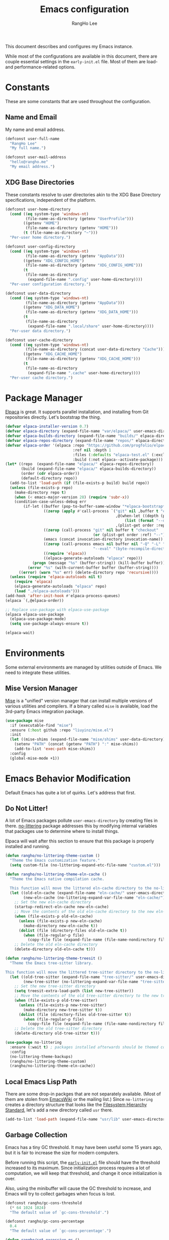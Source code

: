 #+title: Emacs configuration
#+author: RangHo Lee
#+email: hello@rangho.me

This document describes and configures my Emacs instance.

While most of the configurations are available in this document, there are couple essential settings in the =early-init.el= file.
Most of them are load- and performance-related options.

* Constants
These are some constants that are used throughout the configuration.

** Name and Email
My name and email address.

#+begin_src emacs-lisp
  (defconst user-full-name
    "RangHo Lee"
    "My full name.")

  (defconst user-mail-address
    "hello@rangho.me"
    "My email address.")
#+end_src

** XDG Base Directories
These constants resolve to user directories akin to the XDG Base Directory specifications, independent of the platform.

#+begin_src emacs-lisp
  (defconst user-home-directory
    (cond ((eq system-type 'windows-nt)
           (file-name-as-directory (getenv "UserProfile")))
          ((getenv "HOME")
           (file-name-as-directory (getenv "HOME")))
          (t (file-name-as-directory "~")))
    "Per-user home directory.")

  (defconst user-config-directory
    (cond ((eq system-type 'windows-nt)
           (file-name-as-directory (getenv "AppData")))
          ((getenv "XDG_CONFIG_HOME")
           (file-name-as-directory (getenv "XDG_CONFIG_HOME")))
          (t
           (file-name-as-directory
            (expand-file-name ".config" user-home-directory))))
    "Per-user configuration directory.")

  (defconst user-data-directory
    (cond ((eq system-type 'windows-nt)
           (file-name-as-directory (getenv "AppData")))
          ((getenv "XDG_DATA_HOME")
           (file-name-as-directory (getenv "XDG_DATA_HOME")))
          (t
           (file-name-as-directory
            (expand-file-name ".local/share" user-home-directory))))
    "Per-user data directory.")

  (defconst user-cache-directory
    (cond ((eq system-type 'windows-nt)
           (file-name-as-directory (concat user-data-directory "Cache")))
          ((getenv "XDG_CACHE_HOME")
           (file-name-as-directory (getenv "XDG_CACHE_HOME")))
          (t
           (file-name-as-directory
            (expand-file-name ".cache" user-home-directory))))
    "Per-user cache directory.")
#+end_src

* Package Manager
[[https://github.com/progfolio/elpaca][Elpaca]] is great.
It supports parallel installation, and installing from Git repositories directly.
Let's bootstrap the thing.

#+begin_src emacs-lisp
  (defvar elpaca-installer-version 0.7)
  (defvar elpaca-directory (expand-file-name "var/elpaca/" user-emacs-directory))
  (defvar elpaca-builds-directory (expand-file-name "builds/" elpaca-directory))
  (defvar elpaca-repos-directory (expand-file-name "repos/" elpaca-directory))
  (defvar elpaca-order '(elpaca :repo "https://github.com/progfolio/elpaca.git"
                                :ref nil :depth 1
                                :files (:defaults "elpaca-test.el" (:exclude "extensions"))
                                :build (:not elpaca--activate-package)))
  (let* ((repo  (expand-file-name "elpaca/" elpaca-repos-directory))
         (build (expand-file-name "elpaca/" elpaca-builds-directory))
         (order (cdr elpaca-order))
         (default-directory repo))
    (add-to-list 'load-path (if (file-exists-p build) build repo))
    (unless (file-exists-p repo)
      (make-directory repo t)
      (when (< emacs-major-version 28) (require 'subr-x))
      (condition-case-unless-debug err
          (if-let ((buffer (pop-to-buffer-same-window "*elpaca-bootstrap*"))
                   ((zerop (apply #'call-process `("git" nil ,buffer t "clone"
                                                   ,@(when-let ((depth (plist-get order :depth)))
                                                       (list (format "--depth=%d" depth) "--no-single-branch"))
                                                   ,(plist-get order :repo) ,repo))))
                   ((zerop (call-process "git" nil buffer t "checkout"
                                         (or (plist-get order :ref) "--"))))
                   (emacs (concat invocation-directory invocation-name))
                   ((zerop (call-process emacs nil buffer nil "-Q" "-L" "." "--batch"
                                         "--eval" "(byte-recompile-directory \".\" 0 'force)")))
                   ((require 'elpaca))
                   ((elpaca-generate-autoloads "elpaca" repo)))
              (progn (message "%s" (buffer-string)) (kill-buffer buffer))
            (error "%s" (with-current-buffer buffer (buffer-string))))
        ((error) (warn "%s" err) (delete-directory repo 'recursive))))
    (unless (require 'elpaca-autoloads nil t)
      (require 'elpaca)
      (elpaca-generate-autoloads "elpaca" repo)
      (load "./elpaca-autoloads")))
  (add-hook 'after-init-hook #'elpaca-process-queues)
  (elpaca `(,@elpaca-order))

  ;; Replace use-package with elpaca-use-package
  (elpaca elpaca-use-package
    (elpaca-use-package-mode)
    (setq use-package-always-ensure t))

  (elpaca-wait)
#+end_src

* Environments
Some external environments are managed by utilities outside of Emacs.
We need to integrate these utilities.

** Mise Version Manager
[[https://mise.jdx.dev/][Mise]] is a "unified" version manager that can install multiple versions of various utilities and compilers.
If a binary called =mise= is available, load the 3rd-party Emacs integration package.

#+begin_src emacs-lisp
  (use-package mise
    :if (executable-find "mise")
    :ensure (:host github :repo "liuyinz/mise.el")
    :init
    (let ((mise-shims (expand-file-name "mise/shims" user-data-directory)))
      (setenv "PATH" (concat (getenv "PATH") ":" mise-shims))
      (add-to-list 'exec-path mise-shims))
    :config
    (global-mise-mode +1))
#+end_src

* Emacs Behavior Modification
Default Emacs has quite a lot of quirks.
Let's address that first.

** Do Not Litter!
A lot of Emacs packages pollute ~user-emacs-directory~ by creating files in there.
[[https://github.com/emacscollective/no-littering][no-littering]] package addresses this by modifying internal variables that packages use to determine where to install things.

Elpaca will wait after this section to ensure that this package is properly installed and running.

#+begin_src emacs-lisp
  (defun rangho/no-littering-theme-custom ()
    "Theme the Emacs customization feature."
    (setq custom-file (no-littering-expand-etc-file-name "custom.el")))

  (defun rangho/no-littering-theme-eln-cache ()
    "Theme the Emacs native compilation cache.

    This function will move the littered eln-cache directory to the no-littering directory."
    (let ((old-eln-cache (expand-file-name "eln-cache/" user-emacs-directory))
          (new-eln-cache (no-littering-expand-var-file-name "eln-cache/")))
      ;; Set the new eln-cache directory
      (startup-redirect-eln-cache new-eln-cache)
      ;; Move the contents of the old eln-cache directory to the new eln-cache directory
      (when (file-exists-p old-eln-cache)
        (unless (file-exists-p new-eln-cache)
          (make-directory new-eln-cache t))
        (dolist (file (directory-files old-eln-cache t))
          (when (file-regular-p file)
            (copy-file file (expand-file-name (file-name-nondirectory file) new-eln-cache) t))))
      ;; Delete the old eln-cache directory
      (delete-directory old-eln-cache t)))

  (defun rangho/no-littering-theme-treesit ()
    "Theme the Emacs tree-sitter library.

  This function will move the littered tree-sitter directory to the no-littering directory."
    (let ((old-tree-sitter (expand-file-name "tree-sitter/" user-emacs-directory))
          (new-tree-sitter (no-littering-expand-var-file-name "tree-sitter/")))
      ;; Set the new tree-sitter directory
      (setq treesit-extra-load-path (list new-tree-sitter))
      ;; Move the contents of the old tree-sitter directory to the new tree-sitter directory
      (when (file-exists-p old-tree-sitter)
        (unless (file-exists-p new-tree-sitter)
          (make-directory new-tree-sitter t))
        (dolist (file (directory-files old-tree-sitter t))
          (when (file-regular-p file)
            (copy-file file (expand-file-name (file-name-nondirectory file) new-tree-sitter) t))))
      ;; Delete the old tree-sitter directory
      (delete-directory old-tree-sitter t)))

  (use-package no-littering
    :ensure (:wait t) ; packages installed afterwards should be themed correctly
    :config
    (no-littering-theme-backups)
    (rangho/no-littering-theme-custom)
    (rangho/no-littering-theme-eln-cache))
#+end_src

** Local Emacs Lisp Path
There are some drop-in packges that are not separately available.
(Most of them are stolen from [[https://emacswiki.org/][EmacsWiki]] or the mailing list.)
Since ~no-littering~ creates a directory structure that looks like the [[https://en.wikipedia.org/wiki/Filesystem_Hierarchy_Standard][Filesystem Hierarchy Standard]], let's add a new directory called =usr= there.

#+begin_src emacs-lisp
  (add-to-list 'load-path (expand-file-name "usr/lib" user-emacs-directory))
#+end_src

** Garbage Collection
Emacs has a tiny GC threshold.
It may have been useful some 15 years ago, but it is fair to increase the size for modern computers.

Before running this script, the [[file:early-init.el][=early-init.el=]] file should have the threshold increased to its maximum.
Since initialization process requires a lot of computation, we will keep that threshold, and change it once initialization is over.

Also, using the minibuffer will cause the GC threshold to increase, and Emacs will try to collect garbages when focus is lost.

#+begin_src emacs-lisp
  (defconst rangho/gc-cons-threshold
    (* 64 1024 1024)
    "The default value of `gc-cons-threshold'.")

  (defconst rangho/gc-cons-percentage
    0.4
    "The default value of `gc-cons-percentage'.")

  (defun rangho/set-excessive-gc ()
    "Set the garbage collector threshold for high-speed usage."
    (setq gc-cons-threshold most-positive-fixnum
          gc-cons-percentage 0.6))

  (defun rangho/set-reasonable-gc ()
    "Set the garbage collector threshold for normal usage."
    (setq gc-cons-threshold rangho/gc-cons-threshold
          gc-cons-percentage rangho/gc-cons-percentage))

  (defun rangho/collect-garbage-on-focus-change ()
    "Collect garbage when Emacs noticese a focus change event."
    (unless (frame-focus-state)
      (garbage-collect)))

  (add-hook 'after-init-hook #'rangho/set-reasonable-gc)

  (add-hook 'minibuffer-setup-hook #'rangho/set-excessive-gc)
  (add-hook 'minibuffer-exit-hook #'rangho/set-reasonable-gc)

  (add-function :after after-focus-change-function
                #'rangho/collect-garbage-on-focus-change)
#+end_src

** History of Buffers and Commands
Make sure Emacs keeps the history of visited files and executed commands.

#+begin_src emacs-lisp
  (savehist-mode +1)
  (recentf-mode +1)
#+end_src

** Mouse Support
There are a bit of things to tweak when using mouse.

If Emacs is running in a CLI mode, we can enable mouse support for Xterm.

#+begin_src emacs-lisp
  (unless (display-graphic-p)
    (xterm-mouse-mode +1))
#+end_src

The default scroll movement is pretty aggressive, so we need to tone it down a bit.

#+begin_src emacs-lisp
  (setq mouse-wheel-scroll-amount '(3 ((shift) . 1) ((control) . nil)))
  (setq mouse-wheel-progressive-speed nil)
#+end_src

** Simple Questions
Typing =yes= and =no= every time gets old real fast.
Also, clicking on GUI dialog boxes are lame too.

#+begin_src emacs-lisp
  (setq use-short-answers t)
  (setq use-dialog-box nil)
#+end_src

** Suppress Warnings
Might not be the best idea, but let me know when things go /really/ bad.
They are still available in =*Warnings*= buffer, however.

#+begin_src emacs-lisp
  (setq warning-minimum-level :error)
#+end_src

* Appearances
Eye-candies are imporant.
Trust me, *they are*.

** User Interfaces
User interface tweaks to make Emacs prettier.

*** Startup Items
Disable some startup routines to make Emacs cleaner.

#+begin_src emacs-lisp
  (setq inhibit-startup-screen t)
  (setq inhibit-startup-message t)
  (setq inhibit-startup-echo-area-message t)
#+end_src

*** Frame Styles
Some UI elements are controlled with per-frame alists.

#+begin_src emacs-lisp
  (setq default-frame-alist
        (list '(width . 115) ; 80 col of editor + 35 col of treemacs
              '(height . 25)
              '(left-fringe . 0)
              '(right-fringe . 0)
              '(vertical-scroll-bars . nil)
              '(horizontal-scroll-bars . nil)))
#+end_src

*** UI Element Minor Modes
Some UI elements are exposed as minor modes, and they are ugly.

#+begin_src emacs-lisp
  (menu-bar-mode -1)
  (scroll-bar-mode -1)
  (tool-bar-mode -1)
  (tooltip-mode -1)

  (global-hl-line-mode +1)
  (show-paren-mode +1)
#+end_src

*** Fancy Startup Dashboard
By default, Emacs shows the =*scratch*= buffer if startup screen is inhibited.
There is a fancier version of dashboard.

#+begin_src emacs-lisp
  (use-package dashboard
    :hook ((elpaca-after-init . dashboard-insert-startupify-lists)
           (elpaca-after-init . dashboard-initialize))
    :custom
    (initial-buffer-choice (lambda ()
                             (dashboard-refresh-buffer)
                             (get-buffer-create dashboard-buffer-name)))
    (dashboard-startup-banner (expand-file-name "usr/share/gnu-emacs.png" user-emacs-directory))
    (dashboard-image-banner-max-height 400)
    (dashboard-icon-type 'all-the-icons)
    :config
    (dashboard-setup-startup-hook))
#+end_src

** Fonts
Fonts are super important, not because they're pretty, but because it greatly affects the readability of a text.
Here is a set of fonts I use.

#+begin_src emacs-lisp
  ;; Sample sentences to check font support:
  ;;   - Latin:  The quick brown fox jumps over the lazy dog.
  ;;   - Hangul: 다람쥐 헌 쳇바퀴에 타고파.
  ;;   - Kana:   いろはにほへと ちりぬるを / わかよたれそ つねならむ
  ;;   - Emoji:  I'm blue, da💨 ba🐋 dee👖 da📘 ba💙 dai🌊

  (defconst rangho/fixed-font-alist
    '((nil "hesalche" "semteulche"
           "Noto Sans Mono"
           "Cascadia Code" "Consolas" "Courier New"
           "monospace")
      (hangul "hesalche" "semteulche"
              "Noto Sans Mono CJK KR"
              "DotumChe" "GulimChe"
              "monospace")
      (kana "Noto Sans Mono CJK JP"
            "GulimChe" "DotumChe"
            "monospace")
      (han ("Noto Sans Mono CJK SC" "Noto Sans Mono CJK TC")
           "GulimChe" "DotumChe"
           "monospace")
      (symbol "Symbols Nerd Font Mono"
              "Noto Sans Symbols" "Noto Sans Symbols 2"
              "Segoe UI Symbol")
      (emoji "Noto Color Emoji"
             "Segoe UI Emoji"))
    "List of fixed-pitch fonts, in order of preference.")

  (defconst rangho/variable-font-alist
    '((nil "Noto Sans" "Noto Serif"
           "Segoe UI" "Arial"
           "sans-serif")
      (hangul "Noto Sans CJK KR" "Noto Serif CJK KR"
              "Malgun Gothic" "Dotum" "Gulim"
              "sans-serif")
      (kana "Noto Sans CJK JP" "Noto Serif CJK JP"
            "Meiryo" "Yu Gothic" "Yu Mincho"
            "sans-serif")
      (han ("Noto Sans CJK SC" "Noto Serif CJK SC")
           ("Noto Sans CJK TC" "Noto Serif CJK TC")
           "Microsoft YaHei" "Microsoft JhengHei"
           "sans-serif")
      (symbol "Symbols Nerd Font"
              "Noto Sans Symbols" "Noto Sans Symbols 2"
              "Segoe UI Symbol")
      (emoji "Noto Color Emoji"
             "Segoe UI Emoji"))
    "List of variable-pitch fonts, in order of preference.")

  (defconst rangho/unicode-private-use-areas
    '((#xe000 . #xf8ff) ; Private Use Area
      (#xf0000 . #xffffd) ; Supplementary Private Use Area-A
      (#x100000 . #x10fffd)) ; Supplementary Private Use Area-B
    "List of Unicode private use areas.")
#+end_src

Emacs has weird ways of implementing font lookup.
There are two different concepts:

- Face font :: They govern the fonts for ASCII characters. They *cannot* be overriden by fontsets.
- Fontsets :: Set of fonts used to show Unicode characters. While they are not documented, one can define a brand-new fontset with ~create-fontset-from-fontset-spec~.

#+begin_notes
On Linux, dual-width CJK fonts are not aligned correctly if the font height does not match with its intended DPI settings.
For =hesalche=, the correct height is 120 while for =semteulche=, it is 110.

On Windows, dual-width fonts are not rendered well as all characters are rendered as if they were full-width.
For now, do not install =hesalche= and =semteulche= on Windows until I find a way to detect dual-width fonts.
#+end_notes

#+begin_src emacs-lisp
  (defun rangho/font-available-p (font)
    "Check if the FONT is available."
    (if (listp font)
        ;; All fonts in the list must be found
        (cl-every #'rangho/font-available-p font)
      ;; Check if the font is available
      (find-font (font-spec :name font))))

  (defun rangho/find-font-specs (alist charset)
    "Find a list of font specs for CHARSET in ALIST."
    (when-let* ((candidates (alist-get charset alist))
                (found-fonts (cl-loop
                              for font in candidates
                              when (rangho/font-available-p font)
                              return (if (listp font) font (list font)))))
      (mapcar (apply-partially #'font-spec :name) found-fonts)))

  (defun rangho/find-first-available-font (alist charset)
    "Find the first available font for CHARSET in ALIST."
    (when-let ((candidates (alist-get charset alist)))
      (cl-find-if #'rangho/font-available-p candidates)))

  (defun rangho/set-fontset-fonts (fontset alist)
    "Set fonts in FONTSET using ALIST."
    (dolist (item alist)
      (dolist (font (rangho/find-font-specs alist (car item)))
        (set-fontset-font fontset (car item) font)))
    (dolist (area rangho/unicode-private-use-areas)
      (set-fontset-font fontset area (car (rangho/find-font-specs alist 'symbol)))))

  (defun rangho/set-default-font ()
    "Set the default font to use throughout Emacs."
    (interactive)
    (let ((fixed-font (rangho/find-first-available-font rangho/fixed-font-alist nil))
          (variable-font (rangho/find-first-available-font rangho/variable-font-alist nil)))
      ;; Default fontset
      (rangho/set-fontset-fonts t rangho/fixed-font-alist)
      ;; Fixed-pitch fontset
      (create-fontset-from-fontset-spec
       (font-xlfd-name
        (font-spec :name fixed-font
                   :registry "fontset-fixed")))
      (rangho/set-fontset-fonts "fontset-fixed" rangho/fixed-font-alist)
      ;; Variable-pitch fontset
      (create-fontset-from-fontset-spec
       (font-xlfd-name
        (font-spec :name variable-font
                   :registry "fontset-variable")))
      (rangho/set-fontset-fonts "fontset-variable" rangho/variable-font-alist)
      ;; Frame-wide face attributes
      (set-face-attribute 'default nil
                          :family fixed-font
                          :height 120)
      (set-face-attribute 'fixed-pitch nil
                          :family fixed-font
                          :fontset "fontset-fixed"
                          :inherit t)
      (set-face-attribute 'variable-pitch nil
                          :family variable-font
                          :fontset "fontset-variable"
                          :inherit t)))
#+end_src

There are differnt ways to set these settings.

1. Daemon mode, then set the font when a new frame is create;
2. Graphical mode, then envoke the setting right away;
3. Terminal mode, then do nothing.

#+begin_src emacs-lisp
  (cond
   ((daemonp)
    (add-to-list 'after-make-frame-functions
                 (lambda (frame)
                   (select-frame frame)
                   (if (display-graphic-p frame)
                       (rangho/set-default-font)))))
   ((display-graphic-p)
    (rangho/set-default-font))
   (t nil))
#+end_src

Ligatures provide alternative combined glyphs for commonly used character combinations (such as operators).

#+begin_src emacs-lisp
  (defconst rangho/prog-mode-ligatures
    '("--" "---" "==" "===" "!=" "!==" "=!="
      "=:=" "=/=" "<=" ">=" "&&" "&&&" "&=" "++" "+++" "***" ";;" "!!"
      "??" "???" "?:" "?." "?=" "<:" ":<" ":>" ">:" "<:<" "<>" "<<<" ">>>"
      "<<" ">>" "||" "-|" "_|_" "|-" "||-" "|=" "||=" "##" "###" "####"
      "#{" "#[" "]#" "#(" "#?" "#_" "#_(" "#:" "#!" "#=" "^=" "<$>" "<$"
      "$>" "<+>" "<+" "+>" "<*>" "<*" "*>" "</" "</>" "/>" "<!--" "<#--"
      "-->" "->" "->>" "<<-" "<-" "<=<" "=<<" "<<=" "<==" "<=>" "<==>"
      "==>" "=>" "=>>" ">=>" ">>=" ">>-" ">-" "-<" "-<<" ">->" "<-<" "<-|"
      "<=|" "|=>" "|->" "<->" "<~~" "<~" "<~>" "~~" "~~>" "~>" "~-" "-~"
      "~@" "[||]" "|]" "[|" "|}" "{|" "[<" ">]" "|>" "<|" "||>" "<||"
      "|||>" "<|||" "<|>" "..." ".." ".=" "..<" ".?" "::" ":::" ":=" "::="
      ":?" ":?>" "//" "///" "/*" "*/" "/=" "//=" "/==" "@_" "__" "???"
      "<:<" ";;;")
    "List of ligatures to enable in `prog-mode' buffers.")

  (defconst rangho/text-mode-ligatures
    '("ff" "fi" "ffi" "ffl" "fl" "st" "ct" "sp" "Th" "Qu" "qu" "rt")
    "List of ligatures to enable in `text-mode' buffers.")

  (use-package ligature
    :config
    (ligature-set-ligatures 'prog-mode rangho/prog-mode-ligatures)
    (ligature-set-ligatures 'text-mode rangho/text-mode-ligatures)
    (global-ligature-mode +1))
#+end_src

[[https://www.nerdfonts.com/][Nerd Fonts]] can be used to show icons in Emacs environment.
Note that this requires fonts patched with Nerd Fonts to be present.

#+begin_src emacs-lisp
  (use-package nerd-icons
    :ensure (:wait t) ; mode line requires Nerd Fonts integration
    :custom
    (nerd-icons-font-family "Symbols Nerd Font Mono"))
#+end_src

** Theme
Thee decides how text elements and everything are colored.
There is a face assigned to /everything/ in Emacs, so we can change them, color them, do whatever we want to do with them.

*** Color Scheme
[[https://github.com/eylles/pywal16][pywal]] is a utility that can extract colorschemes from the current wallpaper.
It also generates color codes based on a template file, and places them in =XDG_CACHE_HOME/wal/=.
Load that if available; if not, pick a sensible colorscheme based on [[https://draculatheme.com/][Dracula]].

#+begin_src emacs-lisp
  (if-let* ((pywal-colors-file (expand-file-name "wal/colors.el" user-cache-directory))
            ((file-exists-p pywal-colors-file)))
      (load-file pywal-colors-file)
    (setq wal/foreground "#f8f8f2"
          wal/background "#282a36"
          wal/cursor     "#44475a"
          wal/color0     "#21222c"
          wal/color1     "#ff5555"
          wal/color2     "#50fa7b"
          wal/color3     "#f1fa8c"
          wal/color4     "#bd93f9"
          wal/color5     "#ff79c6"
          wal/color6     "#8be9fd"
          wal/color7     "#f8f8f2"
          wal/color8     "#6272a4"
          wal/color9     "#ff6e6e"
          wal/color10    "#69ff94"
          wal/color11    "#ffffa5"
          wal/color12    "#d6acff"
          wal/color13    "#ff92df"
          wal/color14    "#a4ffff"
          wal/color15    "#ffffff"))
#+end_src

Since ANSI color codes are bullshit, let's give them friendly names.

#+begin_src emacs-lisp
  (defvar rangho/color-name-alist
    `((color/foreground      . ,wal/foreground)
      (color/background      . ,wal/background)
      (color/cursor          . ,wal/cursor)
      (color/black           . ,wal/color0)
      (color/intense-black   . ,wal/color8)
      (color/red             . ,wal/color1)
      (color/intense-red     . ,wal/color9)
      (color/green           . ,wal/color2)
      (color/intense-green   . ,wal/color10)
      (color/yellow          . ,wal/color3)
      (color/intense-yellow  . ,wal/color11)
      (color/blue            . ,wal/color4)
      (color/intense-blue    . ,wal/color12)
      (color/magenta         . ,wal/color5)
      (color/intense-magenta . ,wal/color13)
      (color/cyan            . ,wal/color6)
      (color/intense-cyan    . ,wal/color14)
      (color/white           . ,wal/color7)
      (color/intense-white   . ,wal/color15))
    "Association list to map wal colors to friendly names.")
#+end_src

We can automatically generate a new "color matrix" by mapping a list of shades.

#+begin_src emacs-lisp
  (require 'color)

  (defvar rangho/color-shade-list
    (number-sequence -50 50 1)
    "List of percentage values to lighten/darken the original colors.")

  (defun color-hex-to-rgb (color)
    "Decompose hex representation of a COLOR to 3-tuple (r, g, b)."
    (list (/ (string-to-number (substring color 1 3) 16) 255.0)
          (/ (string-to-number (substring color 3 5) 16) 255.0)
          (/ (string-to-number (substring color 5) 16) 255.0)))

  (defun rangho/add-color-luminance (color delta)
    "Return a new color from COLOR with the luminance adjusted by DELTA / 100."
    (let* ((rgb (color-hex-to-rgb color))
           (hsl (apply #'color-rgb-to-hsl rgb))
           (new-luminance (min 1.0 (max 0.0 (+ (nth 2 hsl) (/ delta 100.0)))))
           (new-hsl `(,(nth 0 hsl) ,(nth 1 hsl) ,new-luminance))
           (new-rgb (apply #'color-hsl-to-rgb new-hsl)))
      (apply #'color-rgb-to-hex (nconc new-rgb '(2)))))

  (defun rangho/light-theme-p (color-alist)
    "Return t if the colors in COLOR-ALIST looks like a light theme."
    (let* ((color-hex-to-luminance
            (lambda (hex)
              (nth 2 (apply #'color-rgb-to-hsl (color-hex-to-rgb hex)))))
           (foreground-luminance
            (funcall color-hex-to-luminance
                     (cdr (assoc 'color/foreground color-alist))))
           (background-luminance
            (funcall color-hex-to-luminance
                     (cdr (assoc 'color/background color-alist)))))
      (< foreground-luminance background-luminance)))

  (defun rangho/create-color-matrix-alist (color-alist shade-list)
    "Create a matrix of colors based on a COLOR-ALIST and SHADE-LIST.

    COLOR-ALIST is a list of cons cells where the car is a symbol, and the cdr is a
    hex color string.  SHADE-LIST is a list of integers that represent the amount to
    \"intensify\" the color by.

    It returns a \"matrix\" of colors where each color in COLOR-ALIST is associated
    with each value in SHADE-LIST.  It \"intensifies\" the colors, i.e. based on the
    theme, it will either lighten or darken the colors so that it stands out more."
    (let* ((prefix-value
            (lambda (value)
              (pcase (cons (rangho/light-theme-p color-alist)
                           (>= value 0))
                (`(t . t)
                 ;; Making it lighter on light theme => diminishing
                 ;; Value is positive, so append a minus sign to it
                 (concat "-" (number-to-string value)))
                (`(t . nil)
                 ;; Making it darker on light theme => intensifying
                 ;; Value is negative, so replace minus with plus
                 (concat "+" (number-to-string (abs value))))
                (`(nil . t)
                 ;; Making it lighter on dark theme => intensifying
                 ;; Value is positive, so prefix with plus sign
                 (concat "+" (number-to-string value)))
                (`(nil . nil)
                 ;; Making it darker on dark theme => diminishing
                 ;; Value is negative, so minus sign is already there
                 (number-to-string value)))))
           (lighten-color-by-value
            (lambda (color value)
              (cons (intern (concat
                             (symbol-name (car color))
                             (funcall prefix-value value)))
                    (rangho/add-color-luminance (cdr color) value))))
           (lighten-color-for-values
            (lambda (color)
              (mapcar (lambda (value)
                        (funcall lighten-color-by-value color value))
                      shade-list)))
           (lighten-colors
            (lambda ()
              (mapcan lighten-color-for-values color-alist))))
      (append color-alist
              (funcall lighten-colors))))

  (defvar rangho/color-matrix-alist
    (rangho/create-color-matrix-alist rangho/color-name-alist
                                      rangho/color-shade-list)
    "Alist of colors with varying brightnesses.")
#+end_src

*** Faces
Now that we have all the colors ready, we can actually set the faces.
This can be done by defining a theme.

#+begin_src emacs-lisp
  (require 'let-alist)

  (let-alist rangho/color-matrix-alist
    (custom-set-faces
     ;; Basic UI elements
     `(border              ((t (:foreground ,.color/foreground+10))))
     `(button              ((t (:underline t))))
     `(cursor              ((t (:foreground ,.color/background :background ,.color/foreground))))
     `(default             ((t (:foreground ,.color/foreground :background ,.color/background))))
     `(default-italic      ((t (:slant italic))))
     `(error               ((t (:foreground ,.color/red :weight bold))))
     `(ffap                ((t (:foreground ,.color/foreground+20))))
     `(fringe              ((t (:background ,.color/background+10))))
     `(header-line         ((t (:inherit mode-line))))
     `(highlight           ((t (:foreground ,.color/intense-white :background ,.color/intense-black))))
     `(hl-line             ((t (:background ,.color/background+5 :extend t))))
     `(info-quoted-name    ((t (:foreground ,.color/intense-red))))
     `(info-string         ((t (:foreground ,.color/intense-yellow))))
     `(line-number         ((t (:foreground ,.color/intense-black :slant italic))))
     `(link                ((t (:foreground ,.color/cyan :underline t :weight bold))))
     `(link-visited        ((t (:foreground ,.color/blue :underline t :weight normal))))
     `(match               ((t (:foreground ,.color/background :background ,.color/yellow))))
     `(menu                ((t (:inverse-video nil))))
     `(minibuffer-prompt   ((t (:foreground ,.color/intense-magenta :weight bold))))
     `(mode-line           ((t (:foreground ,.color/background-10
                                :background ,.color/foreground+10
                                :box (:line-width 3 :color ,.color/foreground+10 :style nil)))))
     `(mode-line-inactive  ((t (:foreground ,.color/foreground-10
                                :background ,.color/background+10
                                :box (:line-width 3 :color ,.color/background+10 :style nil)))))
     `(mode-line-highlight ((t (:inherit highlight))))
     `(mode-line-emphasis  ((t (:weight regular))))
     `(mode-line-buffer-id ((t (:weight regular))))
     `(region              ((t (:inherit highlight))))
     `(shadow              ((t (:foreground ,.color/intense-black))))
     `(success             ((t (:foreground ,.color/green :weight bold))))
     `(tooltip             ((t (:foregroud ,.color/foreground :background ,.color/cursor))))
     `(trailing-whitespace ((t (:background ,.color/intense-yellow))))
     `(vertical-border     ((t (:foreground ,.color/foreground-10))))
     `(warning             ((t (:foreground ,.color/yellow :weight bold))))

     ;; font-lock!
     `(font-lock-builtin-face           ((t (:foreground ,.color/cyan :slant italic))))
     `(font-lock-comment-face           ((t (:foreground ,.color/intense-black))))
     `(font-lock-comment-delimiter-face ((t (:inherit font-lock-comment-face))))
     `(font-lock-constant-face          ((t (:foreground ,.color/intense-magenta))))
     `(font-lock-doc-face               ((t (:foreground ,.color/intense-black+20))))
     `(font-lock-function-name-face     ((t (:foreground ,.color/green))))
     `(font-lock-keyword-face           ((t (:foreground ,.color/magenta))))
     `(font-lock-negation-char-face     ((t (:foreground ,.color/cyan))))
     `(font-lock-number-face            ((t (:inherit font-lock-constant-face))))
     `(font-lock-operator-face          ((t (:inherit font-lock-keyword-face))))
     `(font-lock-preprocessor-face      ((t (:foreground ,.color/intense-red))))
     `(font-lock-string-face            ((t (:foreground ,.color/intense-yellow))))
     `(font-lock-type-face              ((t (:inherit font-lock-builtin-face))))
     `(font-lock-variable-name-face     ((t (:foreground ,.color/yellow))))
     `(font-lock-warning-face           ((t (:inherit warning))))

     ;; ANSI colors
     `(ansi-color-black          ((t (:foreground ,.color/black :background ,.color/black))))
     `(ansi-color-blue           ((t (:foreground ,.color/blue :background ,.color/blue))))
     `(ansi-color-cyan           ((t (:foreground ,.color/cyan :background ,.color/cyan))))
     `(ansi-color-green          ((t (:foreground ,.color/green :background ,.color/green))))
     `(ansi-color-magenta        ((t (:foreground ,.color/magenta :background ,.color/magenta))))
     `(ansi-color-red            ((t (:foreground ,.color/red :background ,.color/red))))
     `(ansi-color-white          ((t (:foreground ,.color/white :background ,.color/white))))
     `(ansi-color-yellow         ((t (:foreground ,.color/yellow :background ,.color/yellow))))
     `(ansi-color-bright-black   ((t (:foreground ,.color/intense-black :background ,.color/intense-black))))
     `(ansi-color-bright-blue    ((t (:foreground ,.color/intense-blue :background ,.color/intense-blue))))
     `(ansi-color-bright-cyan    ((t (:foreground ,.color/intense-cyan :background ,.color/intense-cyan))))
     `(ansi-color-bright-green   ((t (:foreground ,.color/intense-green :background ,.color/intense-green))))
     `(ansi-color-bright-magenta ((t (:foreground ,.color/intense-magenta :background ,.color/intense-magenta))))
     `(ansi-color-bright-red     ((t (:foreground ,.color/intense-red :background ,.color/intense-red))))
     `(ansi-color-bright-white   ((t (:foreground ,.color/intense-white :background ,.color/intense-white))))
     `(ansi-color-bright-yellow  ((t (:foreground ,.color/intense-yellow :background ,.color/intense-yellow))))

     ;; Company
     `(company-echo-common ((t (:foreground ,.color/background :background ,.color/foreground))))

     ;; Diff
     `(diff-added             ((t (:foreground ,.color/foreground :background ,.color/green-40 :extend t))))
     `(diff-removed           ((t (:foreground ,.color/foreground :background ,.color/red-40 :extend t))))
     `(diff-refine-added      ((t (:foreground ,.color/background :background ,.color/green))))
     `(diff-refine-removed    ((t (:foreground ,.color/background :background ,.color/red))))
     `(diff-indicator-added   ((t (:foreground ,.color/green))))
     `(diff-indicator-removed ((t (:foreground ,.color/red))))
     `(diff-indicator-changed ((t (:foreground ,.color/yellow))))
     `(diff-error             ((t (:foreground ,.color/red :background ,.color/background :weight bold))))

     ;; Org
     `(org-block                 ((t (:background ,.color/background+5))))
     `(org-code                  ((t (:foreground ,.color/intense-green))))
     `(org-document-info         ((t (:foreground ,.color/intense-blue))))
     `(org-document-info-keyword ((t (:foreground ,.color/intense-black))))
     `(org-document-title        ((t (:foreground ,.color/intense-red :weight bold :height 1.5))))
     `(org-ellipsis              ((t (:foreground ,.color/intense-black))))
     `(org-footnote              ((t (:foreground ,.color/intense-blue))))
     `(org-formula               ((t (:foreground ,.color/intense-magenta))))
     `(org-link                  ((t (:inherit link))))
     `(org-meta-line             ((t (:inherit (font-lock-comment-face fixed-pitch)))))
     `(org-verbatim              ((t (:foreground ,.color/green))))
     `(org-warning               ((t (:foreground ,.color/yellow :weight bold))))

     ;; Outline
     `(outline-1 ((t (:foreground ,.color/foreground+20 :weight bold :height 1.3))))
     `(outline-2 ((t (:foreground ,.color/foreground+15 :weight bold :height 1.1))))
     `(outline-3 ((t (:foreground ,.color/foreground+10 :weight bold :height 1.0))))
     `(outline-4 ((t (:foreground ,.color/foreground+5 :weight bold :height 1.0))))
     `(outline-5 ((t (:foreground ,.color/foreground+4 :weight bold :height 1.0))))
     `(outline-6 ((t (:foreground ,.color/foreground+3 :height 1.0))))
     `(outline-7 ((t (:foreground ,.color/foreground+2 :height 1.0))))
     `(outline-8 ((t (:foreground ,.color/foreground+1 :height 1.0))))
     ))
#+end_src

*** Mode Line
Mode line indicates what file I'm editing, which mode I am using, etc.
However, the default mode line isn't really fun.
Let's customize that.

#+begin_src emacs-lisp
  (defvar rangho/selected-window
    (frame-selected-window)
    "Currently selected window.")

  (defun rangho/selected-window-active-p (&optional target)
    "Check if TARGET window is active."
    (eq rangho/selected-window (or target (selected-window))))

  (defun rangho/selected-window-graphic-p (&optional target)
    "Check if TARGET window's frame is graphical."
    (display-graphic-p (window-frame (or target (selected-window)))))

  (defun rangho/set-selected-window (&rest _)
    "Update the selected window cache to a new one."
    (unless (minibuffer-window-active-p (frame-selected-window))
      (setq rangho/selected-window (frame-selected-window))))

  (add-to-list 'pre-redisplay-functions #'rangho/set-selected-window)

  (defvar rangho/current-buffer-project
    (project-current)
    "Name of the current project, updated whenever active buffer changes.")

  (defun rangho/update-buffer-project (_)
    "Update the current buffer's project name."
    (setq rangho/current-buffer-project (project-current)))

  (add-to-list 'window-buffer-change-functions #'rangho/update-buffer-project)
#+end_src

~rangho/mode-line-buffer-status~ indicates the current status of buffer.

#+begin_src emacs-lisp
  (defconst rangho/buffer-status-alist
    `(("*" ; edited, yet to be saved
       ,(nerd-icons-faicon "nf-fa-plus_circle" :height 0.90 :v-adjust 0.10)
       :foreground "#19150c" :background "#f0c674")
      ("-" ; saved
       ,(nerd-icons-faicon "nf-fa-check_circle" :height 0.90 :v-adjust 0.10)
       :foreground "#18190e" :background "#b5bd68")
      ("%" ; read-only
       ,(nerd-icons-faicon "nf-fa-times_circle" :height 0.90 :v-adjust 0.10)
       :foreground "#190c0c" :background "#cc6666"))
    "Alist of icons and faces to indicate the current status of the buffer.")

  (defun rangho/mode-line-buffer-status ()
    "Modeline component that indicates the current status of buffer."
    (let* ((current-status (assoc (format-mode-line "%*")
                                  rangho/buffer-status-alist))
           (status-icon (cadr current-status))
           (status-prop (cddr current-status))
           (status-fore (plist-get status-prop :foreground))
           (status-back (plist-get status-prop :background))
           (status-str (concat " " status-icon " ")))
      (add-face-text-property 0
                              (length status-str)
                              `(:foreground ,status-fore
                                :background ,status-back
                                :box (:color ,status-back))
                              nil
                              status-str)
      status-str))
#+end_src

~rangho/mode-line-scroll-bar~ shows where I am in a file, but with [[https://www.nyan.cat/][Nyan Cat]]!

#+begin_src emacs-lisp
  (use-package nyan-mode
    :custom
    (nyan-bar-length 22)
    (nyan-minimum-window-width 100)
    (nyan-animate-nyancat t)
    (nyan-wavy-trail t))

  (defun rangho/mode-line-scroll-bar ()
    "Modeline component that displays the current position in a file, but nyan cat!"
    (let* ((nyan-cat-string (concat " " (nyan-create) " "))
           (nyan-cat-length (length nyan-cat-string))
           (percent-string " %p"))
      (if (string= nyan-cat-string "  ")
          percent-string
        (add-face-text-property 0
                                nyan-cat-length
                                '(:background "#003163" :box (:color "#003163"))
                                nil
                                nyan-cat-string)
        nyan-cat-string)))
#+end_src

~rangho/mode-line-buffer-description~ shows what the current buffer is in plain English.

#+begin_src emacs-lisp
  (defun rangho/mode-line-buffer-description ()
    "Modeline component that shows what file is being edited.

   Basically, it displays the current information in the following form:

       (Editing|Viewing) <filename> [in <project] [on <branch>] [using <major-mode>]"
    (concat
     " "
     ;; "Editing" if rw, "Viewing" if ro
     (if buffer-read-only "Viewing" "Editing")
     " "
     ;; Show the file/buffer name with appropriate icons
     (nerd-icons-icon-for-file (buffer-name) :height 0.90 :v-adjust 0.0)
     " "
     (buffer-name)
     " "
     ;; If project is available show that as well
     (when (and (buffer-file-name) rangho/current-buffer-project)
       (concat
        "in "
        (nerd-icons-octicon "nf-oct-repo" :height 0.90 :v-adjust 0.0)
        " "
        (file-name-nondirectory (directory-file-name (caddr rangho/current-buffer-project)))
        " "))
     ;; Show the branch name, if available
     (when nil
       (concat
        "on "
        (nerd-icons-octicon "nf-oct-git_branch" :height 0.90 :v-adjust 0.0)
        " "
        branch-name
        " "))
     ;; Show the current major mode
     "using "
     (when-let (icon (assoc major-mode nerd-icons-mode-icon-alist))
       (concat
        (nerd-icons-icon-for-mode major-mode :height 0.90 :v-adjust 0.0)
        " "))
     (format-mode-line mode-name)
     " "))
#+end_src

~rangho/mode-line-position~ shows the =LN:COL= pair.
Here, the [[https://www.emacswiki.org/emacs/PercentConstruct][%-constructs]] are evaluated when actually drawing the mode line.
Therefore, the length of the position will be based on the raw string, not the actual line numbers.

#+begin_src emacs-lisp
  (defun rangho/mode-line-position ()
    "Modeline component that displays the current line and column number."
    (propertize " %4l:%2c "
                'face '(:background "#202124" :foreground "#e8eaed" :box (:color "#202124"))))
#+end_src

~rangho/mode-line-evil-state~ shows the current state that Evil is in.

#+begin_src emacs-lisp
  (defconst rangho/evil-status-alist
    '((emacs "EMACS" :background "#d3d0c8" :foreground "#737373")
      (normal "NORMAL" :background "#99cc99" :foreground "#394d39")
      (insert "INSERT" :background "#6699cc" :foreground "#26394d")
      (replace "REPLACE" :background "#f2777a" :foreground "#733939")
      (visual "VISUAL" :background "#ffcc66" :foreground "#806330")
      (hades "HADES" :background "#cc99cc" :foreground "#4d394d"))
    "List of texts and colors that represent the current evil status.")

  (defun rangho/mode-line-evil-status ()
    "Modeline component that displays the current status of Evil mode."
    (when (rangho/selected-window-active-p (selected-window))
      (let* ((current-status (assq evil-state
                                   rangho/evil-status-alist))
             (status-text (cadr current-status))
             (status-prop (cddr current-status)))
        (funcall 'propertize
                 (concat " " status-text " ")
                 'face (append status-prop
                               `(:weight bold :box (:color ,(plist-get status-prop :background))))))))
  (defconst rangho/evil-state-alist
    '((emacs "EMACS" :background "#d3d0c8" :foreground "#737373")
      (normal "NORMAL" :background "#99cc99" :foreground "#394d39")
      (insert "INSERT" :background "#6699cc" :foreground "#26394d")
      (replace "REPLACE" :background "#f2777a" :foreground "#733939")
      (visual "VISUAL" :background "#ffcc66" :foreground "#806330")
      (hades "HADES" :background "#cc99cc" :foreground "#4d394d"))
    "List of texts and colors that represent the current evil status.")

  (defun rangho/mode-line-evil-state ()
    "Modeline component that displays the current state of Evil mode."
    (when (rangho/selected-window-active-p (selected-window))
      (let* ((current-state (assq evil-state
                                  rangho/evil-state-alist))
             (state-text (cadr current-state))
             (state-prop (cddr current-state)))
        (funcall 'propertize
                 (concat " " state-text " ")
                 'face (append state-prop
                               `(:weight bold :box (:color ,(plist-get state-prop :background))))))))
#+end_src

Components are complete.
Let's apply it.

#+begin_src emacs-lisp
  (defun rangho/render-mode-line (lhs rhs)
    "Render the mode line with LHS and RHS components."
    (let* ((lhs-rendered (seq-reduce (lambda (acc fun)
                                       (concat acc (funcall fun)))
                                     lhs ""))
           (rhs-rendered (seq-reduce (lambda (acc fun)
                                       (concat acc (funcall fun)))
                                     rhs ""))
           (lhs-length (length (format-mode-line lhs-rendered)))
           (rhs-length (length (format-mode-line rhs-rendered))))
      (when (< (window-total-width) (+ lhs-length rhs-length))
        (setq lhs-rendered
              (truncate-string-to-width lhs-rendered
                                        (- (window-total-width) rhs-length)
                                        nil
                                        nil
                                        "..."))
        (setq lhs-length
              (length (format-mode-line lhs-rendered))))
      (concat lhs-rendered
              (propertize " "
                          'display
                          `((space :align-to (- (+ right right-fringe right-margin)
                                                ,rhs-length))))
              rhs-rendered)))

  (setq-default mode-line-format
                '(:eval (rangho/render-mode-line
                         (list
                          #'rangho/mode-line-buffer-status
                          #'rangho/mode-line-scroll-bar
                          #'rangho/mode-line-buffer-description)
                         (list
                          #'rangho/mode-line-position
                          #'rangho/mode-line-evil-state))))
#+end_src

* Keybindings
While emacs has an extensive list of keybindings available, we can make things much better and enjoyable.

** Evil Mode
For text editing and navigation, Evil-mode is still much better than "The Emacs Way".

#+begin_src emacs-lisp
  (use-package evil
    :ensure (:wait t) ; required to use `evil-define-key' later
    :custom
    (evil-split-window-below t)
    (evil-undo-system 'undo-redo)
    (evil-vsplit-window-right t)
    (evil-want-keybinding nil)
    :config
    (evil-mode +1))

  (use-package evil-collection
    :config
    (evil-collection-init))

  (use-package evil-surround
    :config
    (global-evil-surround-mode +1))
#+end_src

** "Hades" Mode
When God meets Evil, they become Hades.
~hades-mode~ integrates ~evil-mode~ and ~god-mode~ into a single package.

You can enter ~god-mode~ by pressing =,= in normal state.

#+begin_src emacs-lisp
  (use-package god-mode)

  (defvar hades--current-buffer nil
    "The buffer that Hades state is activated.")

  (defvar hades--last-command nil
    "Last command executed before entering hades state.")

  (evil-define-state hades
    "God mode."
    :tag " <H> "
    :message "-- HADES --"
    :entry-hook (hades--enter)
    :exit-hook (hades--exit)
    :input-method t
    :intercept-esc nil)

  (defun hades--enter ()
    "Enter god mode; used as evil mode entry hook."
    (god-local-mode +1))

  (defun hades--exit ()
    "Exit god mode; used as evil mode exit hook."
    (god-local-mode -1))

  (defun hades--fix-last-command ()
    "Fix `last-command' before entering Hades mode."
    (setq last-command hades--last-command))

  (defun evil-stop-execute-in-hades-state ()
    "Stop executing commands in Hades state."
    (interactive)
    ;; Detect when a God mode command is completed
    (unless (or (eq this-command #'evil-execute-in-hades-state)
                (eq this-command #'universal-argument)
                (eq this-command #'universal-argument-minus)
                (eq this-command #'universal-argument-more)
                (eq this-command #'universal-argument-other-key)
                (eq this-command #'digit-argument)
                (eq this-command #'negative-argument)
                (minibufferp))
      ;; Remove hooks
      (remove-hook 'pre-command-hook #'hades--fix-last-command)
      (remove-hook 'post-command-hook #'evil-stop-execute-in-hades-state)
      ;; Exit Hades state for the buffer
      (when (buffer-live-p hades--current-buffer)
        (with-current-buffer hades--current-buffer
          (if (and (eq evil-previous-state 'visual)
                   (not (use-region-p)))
              (progn
                (evil-change-to-previous-state)
                (evil-exit-visual-state))
            (evil-change-to-previous-state))))
      ;; Reset buffer backup
      (setq hades--current-buffer nil)))

  (defun evil-execute-in-hades-state ()
    "Execute the next command in Hades state."
    (interactive)
    ;; Setup hooks for one-shot execution
    (add-hook 'pre-command-hook #'hades--fix-last-command)
    (add-hook 'post-command-hook #'evil-stop-execute-in-hades-state)
    ;; Backup variables
    (setq hades--current-buffer (current-buffer))
    (setq hades--last-command last-command)
    ;; If visual state, then preserve the mark and the point
    (if (evil-visual-state-p)
        (let ((mark-backup (mark))
              (point-backup (point)))
          (evil-hades-state)
          (set-mark mark-backup)
          (goto-char point-backup))
      (evil-hades-state))
    (evil-echo "Switched to Hades state for next command..."))

  (defun hades-cancel ()
    "Cancel the Hades state and return to normal state."
    (interactive)
    ;; Cleanup
    (evil-stop-execute-in-hades-state)
    (hades--exit)
    (evil-normal-state))

  (evil-define-key 'normal global-map "," #'evil-execute-in-hades-state)
  (evil-define-key 'hades global-map (kbd "<escape>") #'hades-cancel)
#+end_src

** View Incomplete Keybindings
Sometimes, typing =C-h k= is too much.
Let's just throw shit at the wall and see what sticks.

#+begin_src emacs-lisp
  (use-package which-key
    :config
    (which-key-mode +1))
#+end_src

** Transient Keybindings
The developers of ~magit~ also provide ~transient~, a keyboard-driven command menu.

#+begin_src emacs-lisp
  (use-package transient)
#+end_src

** Custom Keybindings
Couple of keybindings that make my life easier.
These do not depend on packages, and package-dependent keybindings should go to their respective ~use-package~ declarations.

*** =ZERO WIDTH SPACE= Shortcut
While Org-mode is great, it doesn't handle markups beginning or ending within a word.
In English, this is rare, but in Korean and Japanese, it is a pain in the ass.
There should be an easy way to insert a *zero-width space* to delimit them.
(It is the [[https://orgmode.org/manual/Escape-Character.html][preferred way of achieving this]].)

#+begin_src emacs-lisp
  (evil-define-key 'insert global-map (kbd "M-SPC")
    (lambda ()
      (interactive)
      (insert (char-from-name "ZERO WIDTH SPACE"))))
#+end_src

* Workspace and Project Management
Let's keep things nice and organized.

** Project Management
~project~ is built-in project management library in Emacs.

#+begin_src emacs-lisp
  (use-package project
    :ensure nil)
#+end_src

** Navigation
~dired~ stands for DIRectory EDitor.
Basically a file explorer in Emacs.
We can prettify it with Nerd Fonts.

#+begin_src emacs-lisp
  (use-package nerd-icons-dired
    :hook dired-mode)
#+end_src

~treemacs~ is to Emacs as =NerdTree= is to (Neo)Vim.
It's really good.

#+begin_src emacs-lisp
  (use-package treemacs
    :config
    (treemacs-follow-mode +1)
    (treemacs-filewatch-mode +1)
    (pcase (cons (not (null (executable-find "git")))
                 (not (null treemacs-python-executable)))
      (`(t . t)
       (treemacs-git-mode 'deferred)
       (treemacs-git-commit-diff-mode +1))
      (`(t . _)
       (treemacs-git-mode 'simple))))

  (use-package treemacs-evil)

  (use-package treemacs-magit)

  (use-package treemacs-nerd-icons
    :config
    (treemacs-load-theme "nerd-icons"))
#+end_src

* Editing Support
These settings are useful /specifically/ when editing texts in Emacs.

** Code Styling
Emacs has... /interesting/ default style.
Let's address that.

Fuck tabs, they're different on every platform.

#+begin_src emacs-lisp
  (setq-default indent-tabs-mode nil)
  (setq-default tab-width 4)
  (setq-default tab-stop-list (number-sequence 4 120 4))
#+end_src

[[https://editorconfig.org/][EditorConfig]] is a pretty widely-supported method of ensuring consistent code style across many developers.

#+begin_src emacs-lisp
  (use-package editorconfig
    :config
    (editorconfig-mode +1))
#+end_src

** Mixed-pitch Support
Emacs can display text in a /mixed-pitch/ manner, where both variable-pitch and fixed-pitch fonts can exist in a single buffer.
I wrote a small utility called ~mixed-pitch-mode~ that utilizes ~face-remap~ facility.
(There exists a package with the same name that does the same thing, but without proper fontset support, CJK characters are not displayed correctly.)

#+begin_src emacs-lisp
  (use-package mixed-pitch
    :ensure nil
    :hook (markdown-mode org-mode))
#+end_src

** Word-wrapping for Text
When writing text, I tend to put a single sentence in a single line.
But, when the line gets too long, they overflow to the right, making things harder to read.
~visual-line-mode~ can address this problem.

#+begin_src emacs-lisp
  (add-hook 'text-mode-hook #'visual-line-mode)
#+end_src

There is a small package called ~visual-fill-column~ that extends the built-in ~visual-line-mode~ so that it acknowledges ~fill-column~.

#+begin_src emacs-lisp
  (use-package visual-fill-column
    :hook (markdown-mode org-mode)
    :custom
    (visual-fill-column-center-text t)
    (visual-fill-column-width 120))
#+end_src

** Vertically Aligned Tables
Many markup languages (including Markdown and Org-mode) draws tables in a form of ASCII art.
These look nice when everything is made of monospace texts, but as soon as we put proportional fonts into play, they become a nightmare.

#+begin_src emacs-lisp
  (use-package valign
    :hook (markdown-mode org-mode)
    :custom
    (valign-fancy-bar t))
#+end_src

** Line Numbers
Display line numbers for computer codes.
For rergular texts, usually they are more of an annoyance.

#+begin_src emacs-lisp
  (use-package evil-line-numbers
    :ensure nil
    :hook prog-mode
    :custom
    (display-line-numbers-width 3))
#+end_src

** Spell Checking
Emacs has built-in integration with =ispell=-like spell checkers.

#+begin_src emacs-lisp
  (use-package ispell
    :if (executable-find "hunspell")
    :ensure nil
    :custom
    (ispell-program-name (executable-find "hunspell")))
#+end_src

~flyspell~ enables /on-the-fly/ spell checking, just like other word processors do.
There are two sub-modes available for this package:

- ~flyspell-mode~ :: Check spelling for all text in the buffer.
- ~flyspell-prog-mode~ :: Check spelling, only within comments and strings.

#+begin_src emacs-lisp
  (use-package flyspell
    :if (executable-find "hunspell")
    :ensure nil
    :hook ((text-mode . flyspell-mode)
           (prog-mode . flyspell-prog-mode)))
#+end_src

** Syntax Checking
There is a syntax version of the spell checker called ~flymake~.
They collect diagnostic information from multiple sources and display them in a user-friendly way.

#+begin_src emacs-lisp
  (use-package flymake
    :ensure nil
    :hook prog-mode)
#+end_src

** Electric Modes
Emacs comes with a few "electric" modes that intervenes and edits text on-the-fly:

- ~electric-pair-mode~ :: Insert corresponding closing pair when typing "opening" characters.
- ~electric-indent-mode~ :: Re-indent the line when a possible indent-requiring events fire.

#+begin_src emacs-lisp
  (use-package electric
    :ensure nil
    :config
    (electric-indent-mode +1)
    (electric-pair-mode +1))
#+end_src

** Rainbow Delimiters
Colorful parentheses help distinguish which opens and closes which.
Basically, a must-have for Lisp.

#+begin_src emacs-lisp
  (use-package rainbow-delimiters
    :hook prog-mode)
#+end_src

** Completions
There are two kinds of completions in Emacs.
One is *in-buffer completions*, and the other is *minibuffer completions*.

~corfu~, short for COmpletion in Region FUnction, aims to provide nice UI using child frames.

#+begin_src emacs-lisp
  (defun rangho/enable-corfu-in-minibuffer ()
    "Enable `corfu-mode' in the minibuffer, if supported."
    (when (local-variable-p 'completion-at-point-functions)
      (setq-local corfu-auto nil
                  corfu-echo-display nil
                  corfu-popupinfo-delay nil)
      (corfu-mode +1)))

  (use-package corfu
    :hook (minibuffer-setup . rangho/enable-corfu-in-minibuffer)
    :custom
    (corfu-auto t)
    (corfu-cycle t)
    (corfu-popupinfo-delay '(1 . 0.2))
    :config
    (global-corfu-mode +1)
    (corfu-popupinfo-mode +1))

  (use-package nerd-icons-corfu
    :after corfu
    :config
    (add-to-list 'corfu-margin-formatters #'nerd-icons-corfu-formatter))
#+end_src

While it /can/ utilize the built-in completion functions, ~cape~ can provide far more "backends".

#+begin_src emacs-lisp
  (use-package cape
    :bind (("C-c p p" . completion-at-point)
           ("C-c p t" . complete-tag)
           ("C-c p d" . cape-dabbrev)
           ("C-c p h" . cape-history)
           ("C-c p f" . cape-file)
           ("C-c p k" . cape-keyword)
           ("C-c p s" . cape-elisp-symbol)
           ("C-c p e" . cape-elisp-block)
           ("C-c p a" . cape-abbrev)
           ("C-c p l" . cape-line)
           ("C-c p w" . cape-dict)
           ("C-c p :" . cape-emoji)
           ("C-c p \\" . cape-tex)
           ("C-c p _" . cape-tex)
           ("C-c p ^" . cape-tex)
           ("C-c p &" . cape-sgml)
           ("C-c p r" . cape-rfc1345))
    :init
    (add-hook 'completion-at-point-functions #'cape-dabbrev)
    (add-hook 'completion-at-point-functions #'cape-file)
    (add-hook 'completion-at-point-functions #'cape-dict))
#+end_src

From the same developer, ~vertico~ is also a nice solution for minibuffer completions.

#+begin_src emacs-lisp
  (use-package vertico
    :config
    (vertico-mode +1))
#+end_src

~orderless~ provides a powerful completion style where I can match with space-separated keywords without order.

#+begin_src emacs-lisp
  (use-package orderless
    :custom
    (completion-styles '(orderless basic))
    (completion-category-overrides '((file (styles basic partial-completion)))))
#+end_src

** Snippets
Snippets make life so much easier by creating repetitive boilerplate codes for me.

#+begin_src emacs-lisp
  (use-package yasnippet
    :config
    (yas-global-mode +1))

  (use-package yasnippet-snippets)
#+end_src

** Documentations
Viewing a summary of documentation is always great.
Emacs already has ~eldoc~, which is great for viewing documentations.
There is a package that shows its content within a child frame.

Elpaca seems to have some [[https://github.com/progfolio/elpaca/issues/236][trouble]] upgrading built-in ~eldoc~, so an ugly workaround is still here.

#+begin_src emacs-lisp
  (use-package eldoc
    :config
    (global-eldoc-mode +1))

  (use-package eldoc-box
    :if (or (daemonp) (display-graphic-p))
    :hook (prog-mode . eldoc-box-hover-at-point-mode)
    :custom
    (eldoc-echo-area-prefer-doc-buffer t))
#+end_src

** Language Server Protocol and Debug Adapter Protocol
The [[https://microsoft.github.io/language-server-protocol/][Language Server Protocol]] allows editor-agonistic programming support by implementing server-client relationship.
Meanwhile, the [[https://microsoft.github.io/debug-adapter-protocol/][Debug Adapter Protocol]] is similar to the [[https://sourceware.org/gdb/current/onlinedocs/gdb.html/GDB_002fMI.html#GDB_002fMI][GDB/MI]] interface as it provides a server-client relationship between the debugger and the UI.
Both protocols use JSON-RPC to communicate with their respective servers, and we need to update the built-in one.

#+begin_src emacs-lisp
  (use-package jsonrpc)

  (defun rangho/enable-eglot-if-possible (&optional mode)
    "Enable eglot for MODE if it is supported."
    (setq mode (or mode major-mode))
    (when (eglot--lookup-mode mode)
      (eglot-ensure)))

  (use-package eglot
    :hook (prog-mode . rangho/enable-eglot-if-possible))

  (use-package dape
    :config
    (dape-breakpoint-global-mode +1))
#+end_src

** Tree-sitter Integration
Starting from Emacs 29, the [[https://tree-sitter.github.io/tree-sitter/][Tree-sitter]] support is built-in.
It is usually much faster than Emacs's built-in parsing facility.

#+begin_src emacs-lisp
  (use-package treesit
    :if (< emacs-major-version 29)
    :ensure nil)
#+end_src

Generally, for each supported major mode ~XXX-mode~, there exists a mode named ~XXX-ts-mode~.
There is no official mapping, but there is a community-maintained auto-mapper library.

#+begin_src emacs-lisp
  (use-package treesit-auto
    :if (featurep 'treesit)
    :config
    (global-treesit-auto-mode +1))
#+end_src

* Per-language Settings
These settings are for individual languages.
Some are programming languages, some are markups, and some are configuration languages.

Languages are organized in alphabetical orders, unless the package load order is significant.

** BASIC
While BASIC is not used a lot, some exotic environments like Microsoft Excel still requires a variant of it.

There is no official support for Visual Basic in =basic-mode=, so we need to define our own.

#+begin_src emacs-lisp
  (use-package basic-mode)

  (use-package visual-basic-mode
    :ensure nil
    :after basic-mode)
#+end_src

** C, C++, Objective-C
These languages are supported via Emacs's built-in ~cc-mode~.

There are a lot of file extensions that Emacs doesn't recognize out-of-the-box, so we need to add them manually.
Also, while we're at it, let's enable Language Server support.

#+begin_src emacs-lisp
  (use-package cc-mode
    :ensure nil
    :mode (("\\.c\\'" . c-mode)
           ("\\.h\\'" . c-mode)
           ("\\.HC\\'" . c-mode)
           ("\\.ZC\\'" . c-mode)
           ("\\.cpp\\'" . c++-mode)
           ("\\.cppm\\'" . c++-mode)
           ("\\.hpp\\'" . c++-mode)
           ("\\.tpp\\'" . c++-mode)
           ("\\.ipp\\'" . c++-mode)
           ("\\.cc\\'" . c++-mode)
           ("\\.hh\\'" . c++-mode)
           ("\\.tcc\\'" . c++-mode)
           ("\\.h++\\'" . c++-mode)
           ("\\.c++\\'" . c++-mode)
           ("\\.hxx\\'" . c++-mode)
           ("\\.txx\\'" . c++-mode)
           ("\\.cxx\\'" . c++-mode)
           ("\\.inl\\'" . c++-mode)
           ("\\.ixx\\'" . c++-mode)))
#+end_src

Emacs doesn't come with support for build systems, except for Makefile.

#+begin_src emacs-lisp
  (use-package cmake-mode)

  (use-package meson-mode)
#+end_src

We can add support for =clang-format= formatter with a bit of RegExp magic.

#+begin_src emacs-lisp
  (defun rangho/get-clang-format-item (config-string key &optional default)
    "Extract the value of KEY from `.clang-format' file's content provided as CONFIG-STRING."
    (let ((match-result (s-match (concat "^" key ":[ \t]*\\([a-zA-Z0-9]+\\)") config-string)))
      (if match-result
          (cadr match-result)
        default)))
#+end_src

** C#
Emacs C# with Roslyn literally trashes VS Code.

#+begin_src emacs-lisp
  (use-package csharp-mode)
#+end_src

** Caddyfile
Caddy is a simple and easy to use reverse proxy application.
Perfect solution for small web servers like in a homelab.

#+begin_src emacs-lisp
  (use-package caddyfile-mode)
#+end_src

** Conf-mode
~conf-mode~ provides support for INI-like files, such as UNIX =*.conf= files or Java =*.properties= files.

#+begin_src emacs-lisp
  (use-package conf-mode
    :ensure nil
    :mode ( ; systemd units
           "\\.service\\'" "\\.socket\\'" "\\.device\\'" "\\.mount\\'"
           "\\.automount\\'" "\\.swap\\'" "\\.target\\'" "\\.path\\'"
           "\\.timer\\'" "\\.slice\\'" "\\.scope\\'"
           ;; podman quadlets
           "\\.container\\'" "\\.network\\'" "\\.volume\\'" "\\.pod\\'"
           "\\.kube\\'" "\\.build\\'"))
#+end_src

** Crystal
Crystal is a native programming language that looks exactly like Ruby.

#+begin_src emacs-lisp
  (use-package crystal-mode)
#+end_src

** Dockerfile
Docker is /de facto/ standard container technology these days.

#+begin_src emacs-lisp
  (use-package dockerfile-mode)
#+end_src

** Elixir
Elixir is a functional programming langauge based on the great Erlang/OTP BEAM virtual machine.
It keeps the great part of the virtual machine while providing highly extensible grammar.

#+begin_src emacs-lisp
  (use-package elixir-mode
    :init
    (add-to-list 'eglot-server-programs
                 '(elixir-mode . ("elixir-ls"))))
#+end_src

** Haskell
Haskell, being a purely functional language, has an exceptional support for Emacs.
So much so that it doesn't even require LSP!

#+begin_src emacs-lisp
  (use-package haskell-mode)
#+end_src

[[https://github.com/fourmolu/fourmolu][Fourmolu]] is a fork of [[https://github.com/tweag/ormolu][Ormolu]] with configurable style.
It is opinionated, but can make it into /my style/.
If =fourmolu= binary is available, integrate it.

#+begin_src emacs-lisp
  (use-package ormolu
    :if (executable-find "fourmolu")
    :hook (haskell-mode . ormolu-format-on-save-mode)
    :custom
    (ormolu-process-path "fourmolu"))
#+end_src

** Julia
[[https://julialang.org/][Julia]] is a scientific programming language that aims to replace R and Python.
Both of them suck, and Julia performs pretty well.

#+begin_src emacs-lisp
  (defconst rangho/julia-language-server-project
    (no-littering-expand-var-file-name "julia-language-server/"))

  (defconst rangho/julia-language-server-script
    (expand-file-name "usr/bin/eglot-julia" user-emacs-directory))

  (defun rangho/julia-mode-contact (_interactive)
    "Produce the Eglot contact information for Julia language server."
    ;; Make sure that the Julia project directory is available
    (unless (file-exists-p rangho/julia-language-server-project)
      (make-directory rangho/julia-language-server-project t))
    ;; Produce the contact information
    (list (executable-find "julia")
          "--startup-file=no"
          (concat "--project=" rangho/julia-language-server-project)
          rangho/julia-language-server-script
          (file-name-directory (buffer-file-name))))

  (use-package julia-mode
    :init
    (add-to-list 'eglot-server-programs
                 '(julia-mode . rangho/julia-mode-contact)))
#+end_src

** Lua
Lua is a small, yet full-featured embedded language that works with C really well.

#+begin_src emacs-lisp
  (use-package lua-mode)
#+end_src

** PowerShell
PowerShell is the new shell script language for Windows and .NET platform.

#+begin_src emacs-lisp
  (use-package powershell)
#+end_src

** Python
Python is overrated.
Still I need to use it, so...

#+begin_src emacs-lisp
  (use-package python
    :ensure nil)
#+end_src

** Rust
Rust is a modern system programming language that ensures memory safety by language design.

#+begin_src emacs-lisp
  (defun rangho/add-rust-mode-before-save-hook ()
    "Add a hook to format Rust code before saving."
    (add-hook 'before-save-hook #'eglot-format-buffer nil t))

  (use-package rust-mode
    :hook (rust-mode . rangho/add-rust-mode-before-save-hook))
#+end_src

** Terraform
Terraform is a cloud provisioning software from Hashicorp.

#+begin_src emacs-lisp
  (use-package terraform-mode)
#+end_src

** TeX
TeX is a great typesetting engine.
It is also complicated as fuck.
We need to properly build ~auctex~ before actually loading it.

#+begin_src emacs-lisp
  (use-package auctex
    :ensure (auctex :pre-build (("./autogen.sh")
                                ("./configure" "--without-texmf-dir" "--with-lispdir=.")
                                ("make")
                                ("install-info" "doc/auctex.info" "doc/dir")
                                ("install-info" "doc/preview-latex.info" "doc/dir")))
    :hook ((ConTeXt-mode . prettify-symbols-mode)
           (LaTeX-mode . prettify-symbols-mode)))
#+end_src

** Markdown
Markdown is a /de facto/ standard for writing README files on modern software projects.
The syntax is... questionable, at best, though.

#+begin_src emacs-lisp
  (use-package markdown-mode
    :mode (("\\.md\\'" . markdown-mode)
           ("\\.markdown\\'" . markdown-mode)
           ("README\\.md\\'" . gfm-mode))
    :custom
    (markdown-fontify-code-block-natively t))
#+end_src

** OpenSCAD
OpenSCAD allows me to make 3D models in code.

#+begin_src emacs-lisp
  (use-package scad-mode)
#+end_src

** Org-mode
~org-mode~ is a built-in package in Emacs, and is the best markup language.

#+begin_src emacs-lisp
  (use-package org
    :ensure nil
    :bind (("C-c a" . org-agenda)
           ("C-c t" . org-capture))
    :custom
    (org-directory (file-truename
                    (expand-file-name "Documents/Notes" user-home-directory)))
    (org-default-notes-file (concat org-directory "/default.org"))
    (org-use-sub-superscripts '{})
    (org-id-link-to-org-use-id t)
    (org-pretty-entities t)
    (org-startup-indented t)
    (org-startup-with-inline-images t))

  (use-package org-superstar
    :hook (org-mode)
    :custom
    (org-superstar-headline-bullets-list '("" "" "" "" "")))
#+end_src

~org-roam~ brings the Zettelkasten method of notetaking into Emacs.

#+begin_src emacs-lisp
  (use-package org-roam
    :bind (("C-c n l" . org-roam-buffer-toggle)
           ("C-c n f" . org-roam-node-find)
           ("C-c n g" . org-roam-graph)
           ("C-c n i" . org-roam-node-insert)
           ("C-c n c" . org-roam-capture))
    :custom
    (org-roam-directory org-directory)
    (org-roam-node-display-template (concat "${title:*} " (propertize "${tags:10}" 'face 'org-tag)))
    :config
    (org-roam-db-autosync-mode +1))

  (use-package org-roam-ui
    :custom
    (org-roam-ui-sync-theme t)
    (org-roam-ui-follow t)
    (org-roam-ui-update-on-save t)
    (org-roam-ui-open-on-start t))
#+end_src

~org-re-reveal~ allows me to export an Org document into a Reveal.js presentation file.

#+begin_src emacs-lisp
  (use-package org-re-reveal
    :custom
    (org-re-reveal-root "https://cdn.jsdelivr.net/npm/reveal.js@4")
    (org-re-reveal-revealjs-version "4"))

  (use-package org-re-reveal-citeproc
    :config
    (add-to-list 'org-export-filter-paragraph-functions #'org-re-reveal-citeproc-filter-cite))
#+end_src

** Web Development
Web development, especially frontend development, is a pile of mess.
Emacs can help me with that.

*** CSS
Emacs has a good CSS support built-in.
There are a few /modern/ extensions to support, namely, PostCSS.

#+begin_src emacs-lisp
  (use-package css-mode
    :ensure nil
    :mode ("\\.pcss\\'" "\\.postcss\\'"))
#+end_src

*** JavaScript
JavaScript is such a pain in the ass to set up, as there are so many different "supersets".

There are three different ways to edit JavaScript in Emacs:

1. via ~js-mode~, a built-in JavaScript mode;
2. via ~js2-mode~, a major mode deriving from ~js-mode~ and provides AST parsing and linting;
3. via ~web-mode~, which does happen to support JavaScript to some degree.

#+begin_src emacs-lisp
  (use-package js2-mode
    :mode ("\\.js\\'" "\\.cjs\\'" "\\.mjs\\'")
    :init
    (add-to-list 'eglot-server-programs
                 '(js2-mode . ("typescript-language-server" "--stdio"))))
#+end_src

*** TypeScript
TypeScript is ever-so-slightly better, but not by much.

#+begin_src emacs-lisp
  (use-package typescript-mode
    :mode ("\\.ts\\'" "\\.cts\\'" "\\.mts\\'"))
#+end_src

*** Web-mode
Web-mode integrates all web-related languages into a single package nicely.
It primarily targets HTML, but it also supports other HTMLx templates.

#+begin_src emacs-lisp
  (defconst rangho/web-mode-server-programs
    `(("php" . '("phpactor" "language-server"))
      ("svelte" . ("svelteserver" "--stdio")))
    "Alist of language servers for `web-mode'.")

  (defun rangho/web-mode-contact (_)
    "Return the language server program for the current buffer."
    (alist-get web-mode-engine rangho/web-mode-server-programs
               '("echo" "No language server available")))

  (use-package web-mode
    :mode ("\\.php\\'"                      ; PHP
           "\\.rhtml\\'" "\\.html\\.erb\\'" ; Ruby on Rails
           "\\.html\\.heex\\'"              ; Phoenix
           "\\.ejs\\'"                      ; EJS
           "\\.jsx\\'" "\\.tsx\\'"          ; React
           "\\.svelte\\'"                   ; Svelte
           "\\.vue\\'"                      ; Vue.js
           "\\.html\\'")                    ; plain HTML (ofc)
    :custom
    (web-mode-enable-auto-quoting nil)
    :init
    (add-to-list 'eglot-server-programs
                 '(web-mode . rangho/web-mode-contact)))
#+end_src

** YAML
[[https://yaml.org/][YAML]] is a human-readable data format with colon (=:=) as the separator and significant whitespaces.
While there are a lot of criticisms, it is still widely used to represent data in a human-readable format.

#+begin_src emacs-lisp
  (use-package yaml-mode)
#+end_src

* Utilities
These are some external utilities for Emacs.

** Discord Integration
Discord has a feature called *Rich Presence* where a process can send an update to the Discord socket to display things under the user profile.
Emacs has an unofficial plugin for that, to show off what I'm doing.

#+begin_src emacs-lisp
  (defconst rangho/elcord-grace-period
    60
    "Time in seconds to wait before disconnecting from Discord.")

  (defun rangho/toggle-elcord-mode-on-focus-change ()
    "Toggle `elcord-mode' based on the current focus state.

  If the frame is focused (gains focus), enable `elcord-mode'.  If the frame is
  not focused (loses focus), disable `elcord-mode' with the grade period."
    (if (frame-focus-state)
        (elcord-mode +1)
      (run-with-idle-timer
       rangho/elcord-grace-period nil
       (lambda () (elcord-mode -1)))))

  (use-package elcord
    :ensure (:host github :repo "RangHo/emacs-elcord" :branch "customize-pipe")
    :custom
    (elcord-discord-ipc-path "/run/user/1000/app/com.discordapp.Discord/discord-ipc-0")
    (elcord-use-major-mode-as-main-icon t)
    :init
    (add-function :after after-focus-change-function
                  #'rangho/toggle-elcord-mode-on-focus-change))
#+end_src

** GitHub Copilot
I now outsource thinking to [[https://github.com/features/copilot][GitHub Copilot]] now.

#+begin_src emacs-lisp
  (use-package copilot
    :ensure (:host github :repo "copilot-emacs/copilot.el")
    :hook (prog-mode)
    :config
    (evil-define-key 'insert copilot-mode-map (kbd "TAB")
      (lambda ()
        (interactive)
        (or (copilot-accept-completion)
            (indent-for-tab-command))))
    (add-to-list 'warning-suppress-types '(copilot copilot-no-mode-indent)))
#+end_src

** Preview Color Codes
~rainbow-mode~ changes the background of color representations in a source code.
This is especially useful for stylesheets, etc.

#+begin_src emacs-lisp
  (use-package rainbow-mode
    :hook (prog-mode)
    :custom
    (rainbow-r-colors nil)
    (rainbow-x-colors nil))
#+end_src

** Terminal Emulator
Emacs has an ANSI terminal emulator, but it is rather slow.
~eat~ is a fast terminal emulator implemented in Emacs Lisp, and supports much more features such as sixels and mouse navigation.
It doesn't work on WIndows, though.

#+begin_src emacs-lisp
  (use-package eat
    :unless (eq system-type 'windows-nt)
    :bind (("C-c RET" . eat))
    :hook ((eshell-load . eat-eshell-mode)
           (eshell-load . eat-eshell-visual-command-mode)))
#+end_src
